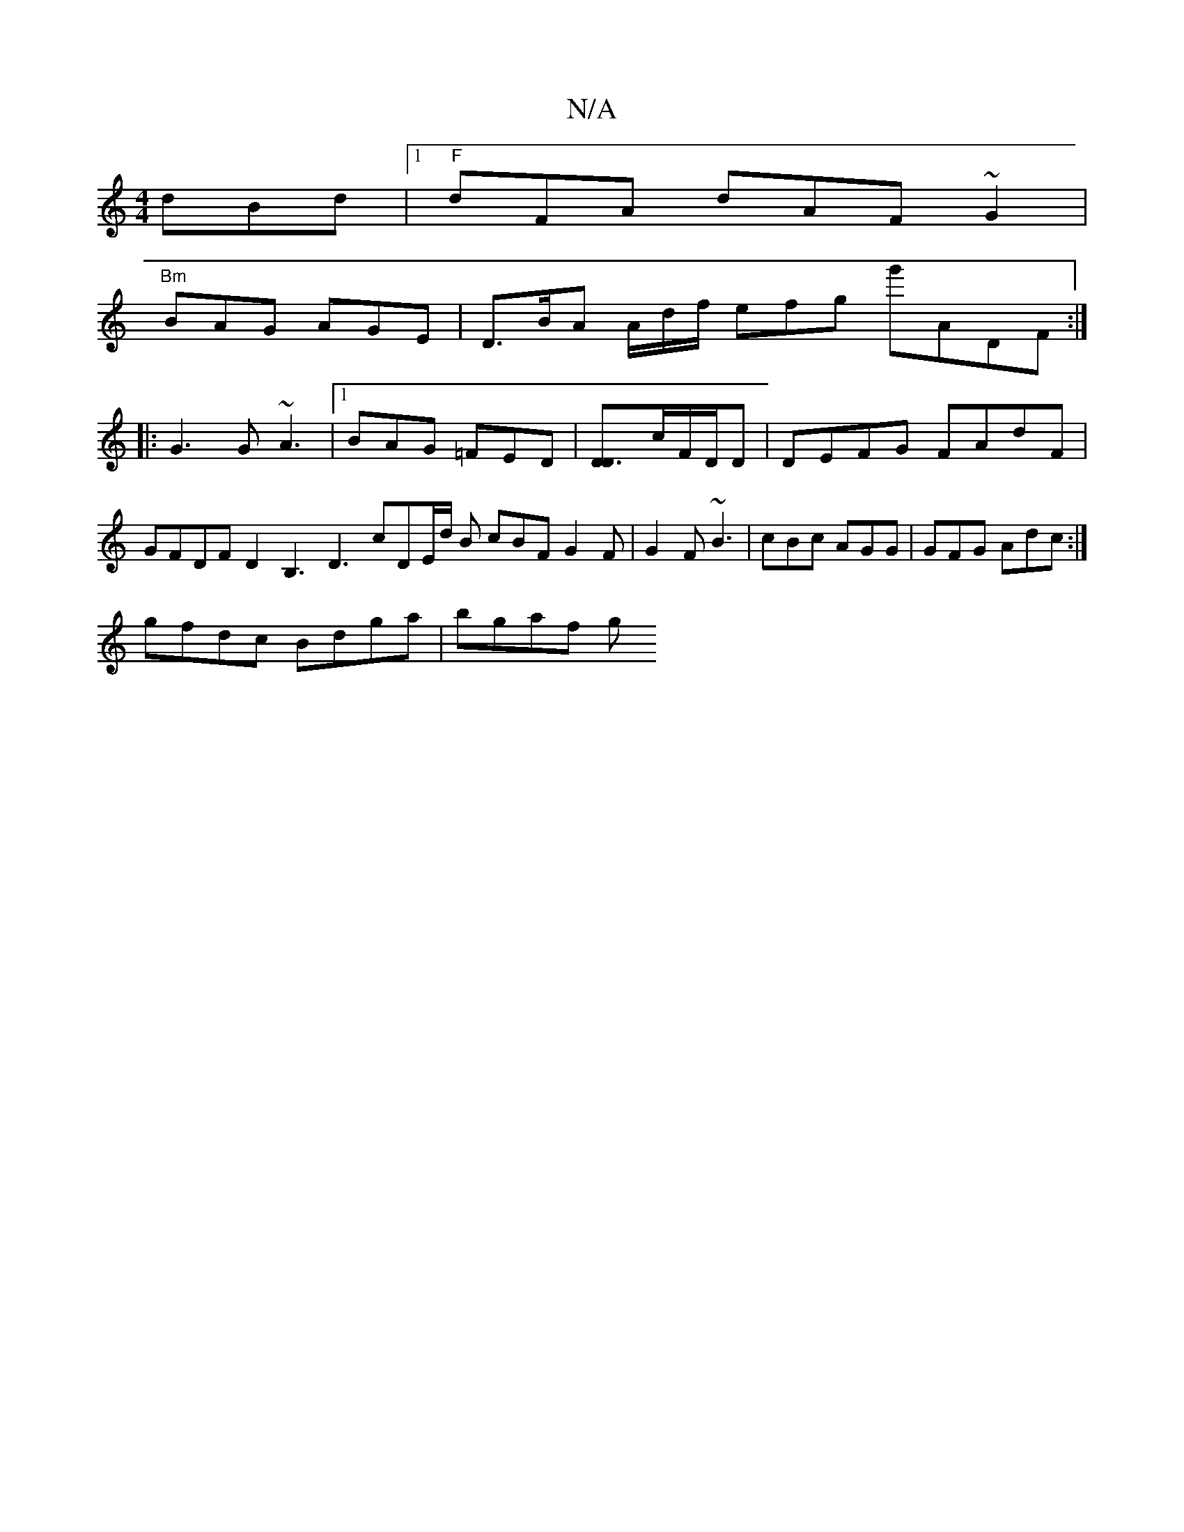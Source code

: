 X:1
T:N/A
M:4/4
R:N/A
K:Cmajor
dBd |1 "F"dFA dAF ~G2|
"Bm"BAG AGE | D>BA A/d/f/ efg g'ADF:|
|:G3 G ~A3 |1 BAG =FED | [D3D]c/F/D/D | DEFG FAdF | GFDF D2 B,3 D3 cDE/2d/2 B cBF G2 F | G2 F ~B3 | cBc AGG | GFG Adc :|
gfdc Bdga | bgaf g